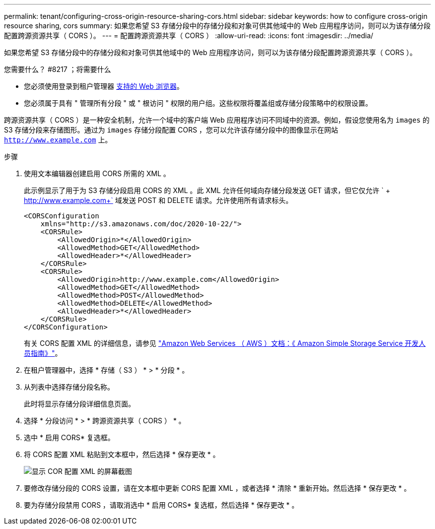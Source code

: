 ---
permalink: tenant/configuring-cross-origin-resource-sharing-cors.html 
sidebar: sidebar 
keywords: how to configure cross-origin resource sharing, cors 
summary: 如果您希望 S3 存储分段中的存储分段和对象可供其他域中的 Web 应用程序访问，则可以为该存储分段配置跨源资源共享（ CORS ）。 
---
= 配置跨源资源共享（ CORS ）
:allow-uri-read: 
:icons: font
:imagesdir: ../media/


[role="lead"]
如果您希望 S3 存储分段中的存储分段和对象可供其他域中的 Web 应用程序访问，则可以为该存储分段配置跨源资源共享（ CORS ）。

.您需要什么？ #8217 ；将需要什么
* 您必须使用登录到租户管理器 xref:../admin/web-browser-requirements.adoc[支持的 Web 浏览器]。
* 您必须属于具有 " 管理所有分段 " 或 " 根访问 " 权限的用户组。这些权限将覆盖组或存储分段策略中的权限设置。


跨源资源共享（ CORS ）是一种安全机制，允许一个域中的客户端 Web 应用程序访问不同域中的资源。例如，假设您使用名为 `images` 的 S3 存储分段来存储图形。通过为 `images` 存储分段配置 CORS ，您可以允许该存储分段中的图像显示在网站 `http://www.example.com` 上。

.步骤
. 使用文本编辑器创建启用 CORS 所需的 XML 。
+
此示例显示了用于为 S3 存储分段启用 CORS 的 XML 。此 XML 允许任何域向存储分段发送 GET 请求，但它仅允许 ` + http://www.example.com+` 域发送 POST 和 DELETE 请求。允许使用所有请求标头。

+
[listing]
----
<CORSConfiguration
    xmlns="http://s3.amazonaws.com/doc/2020-10-22/">
    <CORSRule>
        <AllowedOrigin>*</AllowedOrigin>
        <AllowedMethod>GET</AllowedMethod>
        <AllowedHeader>*</AllowedHeader>
    </CORSRule>
    <CORSRule>
        <AllowedOrigin>http://www.example.com</AllowedOrigin>
        <AllowedMethod>GET</AllowedMethod>
        <AllowedMethod>POST</AllowedMethod>
        <AllowedMethod>DELETE</AllowedMethod>
        <AllowedHeader>*</AllowedHeader>
    </CORSRule>
</CORSConfiguration>
----
+
有关 CORS 配置 XML 的详细信息，请参见 http://docs.aws.amazon.com/AmazonS3/latest/dev/Welcome.html["Amazon Web Services （ AWS ）文档：《 Amazon Simple Storage Service 开发人员指南》"^]。

. 在租户管理器中，选择 * 存储（ S3 ） * > * 分段 * 。
. 从列表中选择存储分段名称。
+
此时将显示存储分段详细信息页面。

. 选择 * 分段访问 * > * 跨源资源共享（ CORS ） * 。
. 选中 * 启用 CORS* 复选框。
. 将 CORS 配置 XML 粘贴到文本框中，然后选择 * 保存更改 * 。
+
image::../media/cors_configuration_xml.png[显示 COR 配置 XML 的屏幕截图]

. 要修改存储分段的 CORS 设置，请在文本框中更新 CORS 配置 XML ，或者选择 * 清除 * 重新开始。然后选择 * 保存更改 * 。
. 要为存储分段禁用 CORS ，请取消选中 * 启用 CORS* 复选框，然后选择 * 保存更改 * 。

